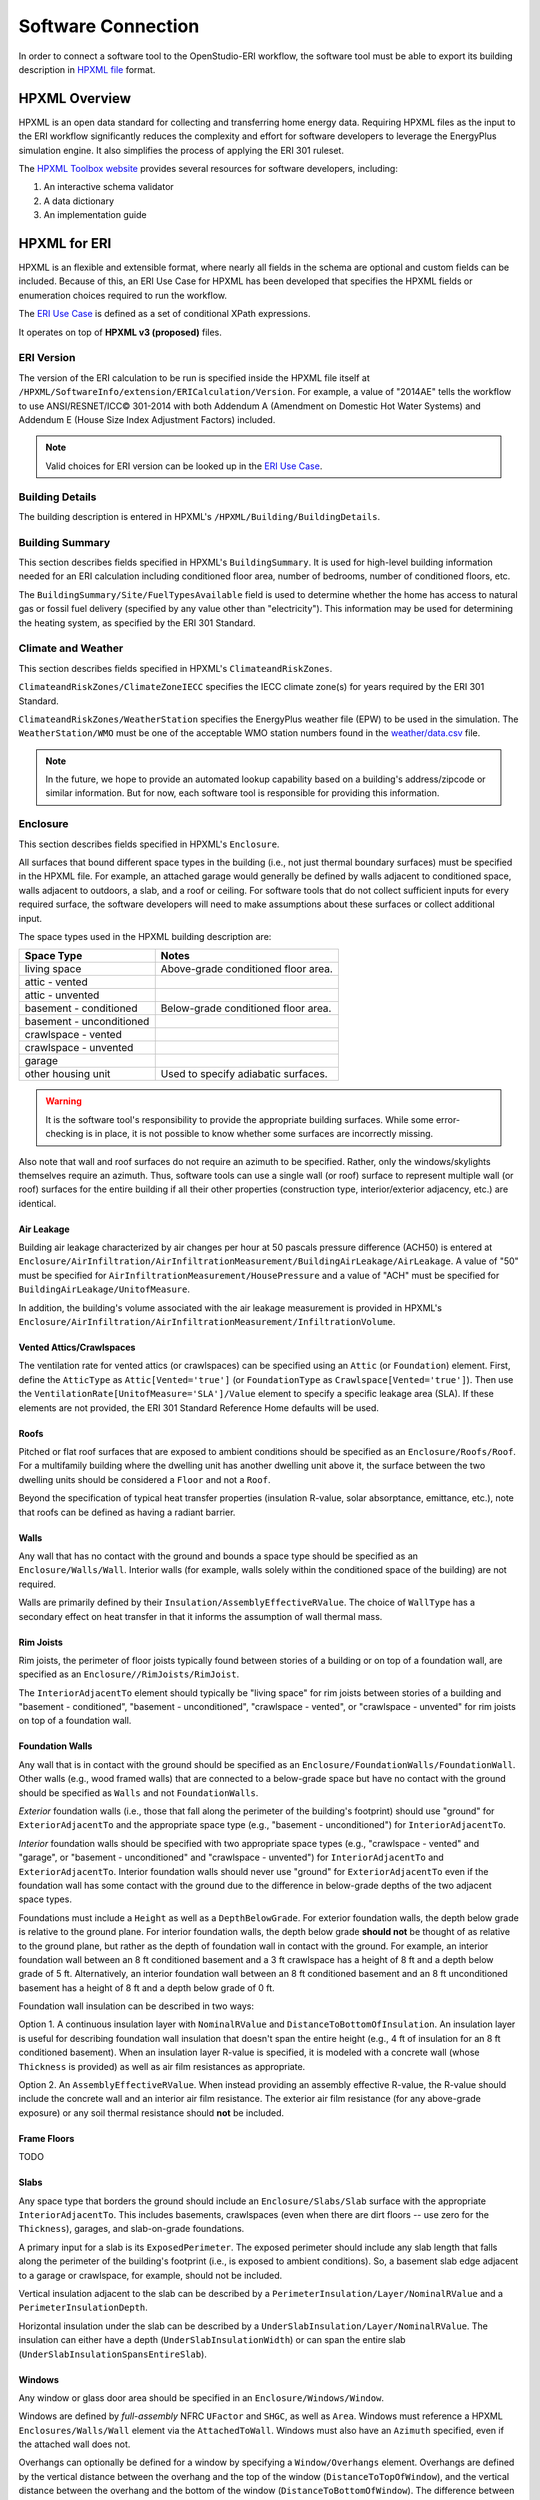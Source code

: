 Software Connection
===================

In order to connect a software tool to the OpenStudio-ERI workflow, the software tool must be able to export its building description in `HPXML file <https://hpxml.nrel.gov/>`_ format.

HPXML Overview
--------------

HPXML is an open data standard for collecting and transferring home energy data. 
Requiring HPXML files as the input to the ERI workflow significantly reduces the complexity and effort for software developers to leverage the EnergyPlus simulation engine.
It also simplifies the process of applying the ERI 301 ruleset.

The `HPXML Toolbox website <https://hpxml.nrel.gov/>`_ provides several resources for software developers, including:

#. An interactive schema validator
#. A data dictionary
#. An implementation guide

HPXML for ERI
-------------

HPXML is an flexible and extensible format, where nearly all fields in the schema are optional and custom fields can be included.
Because of this, an ERI Use Case for HPXML has been developed that specifies the HPXML fields or enumeration choices required to run the workflow.

The `ERI Use Case <https://github.com/NREL/OpenStudio-ERI/blob/master/measures/301EnergyRatingIndexRuleset/resources/301validator.rb>`_ is defined as a set of conditional XPath expressions.

It operates on top of **HPXML v3 (proposed)** files.

ERI Version
~~~~~~~~~~~

The version of the ERI calculation to be run is specified inside the HPXML file itself at ``/HPXML/SoftwareInfo/extension/ERICalculation/Version``. 
For example, a value of "2014AE" tells the workflow to use ANSI/RESNET/ICC© 301-2014 with both Addendum A (Amendment on Domestic Hot Water Systems) and Addendum E (House Size Index Adjustment Factors) included.

.. note:: 

  Valid choices for ERI version can be looked up in the `ERI Use Case <https://github.com/NREL/OpenStudio-ERI/blob/master/measures/301EnergyRatingIndexRuleset/resources/301validator.rb>`_.

Building Details
~~~~~~~~~~~~~~~~

The building description is entered in HPXML's ``/HPXML/Building/BuildingDetails``.

Building Summary
~~~~~~~~~~~~~~~~

This section describes fields specified in HPXML's ``BuildingSummary``. It is used for high-level building information needed for an ERI calculation including conditioned floor area, number of bedrooms, number of conditioned floors, etc.

The ``BuildingSummary/Site/FuelTypesAvailable`` field is used to determine whether the home has access to natural gas or fossil fuel delivery (specified by any value other than "electricity").
This information may be used for determining the heating system, as specified by the ERI 301 Standard.

Climate and Weather
~~~~~~~~~~~~~~~~~~~

This section describes fields specified in HPXML's ``ClimateandRiskZones``.

``ClimateandRiskZones/ClimateZoneIECC`` specifies the IECC climate zone(s) for years required by the ERI 301 Standard.

``ClimateandRiskZones/WeatherStation`` specifies the EnergyPlus weather file (EPW) to be used in the simulation. 
The ``WeatherStation/WMO`` must be one of the acceptable WMO station numbers found in the `weather/data.csv <https://github.com/NREL/OpenStudio-ERI/blob/master/weather/data.csv>`_ file.

.. note:: 

  In the future, we hope to provide an automated lookup capability based on a building's address/zipcode or similar information. But for now, each software tool is responsible for providing this information.

Enclosure
~~~~~~~~~

This section describes fields specified in HPXML's ``Enclosure``.

All surfaces that bound different space types in the building (i.e., not just thermal boundary surfaces) must be specified in the HPXML file.
For example, an attached garage would generally be defined by walls adjacent to conditioned space, walls adjacent to outdoors, a slab, and a roof or ceiling.
For software tools that do not collect sufficient inputs for every required surface, the software developers will need to make assumptions about these surfaces or collect additional input.

The space types used in the HPXML building description are:

============================  ===================================
Space Type                    Notes
============================  ===================================
living space                  Above-grade conditioned floor area.
attic - vented            
attic - unvented          
basement - conditioned        Below-grade conditioned floor area.
basement - unconditioned  
crawlspace - vented       
crawlspace - unvented     
garage                    
other housing unit            Used to specify adiabatic surfaces.
============================  ===================================

.. warning::

  It is the software tool's responsibility to provide the appropriate building surfaces. 
  While some error-checking is in place, it is not possible to know whether some surfaces are incorrectly missing.

Also note that wall and roof surfaces do not require an azimuth to be specified. 
Rather, only the windows/skylights themselves require an azimuth. 
Thus, software tools can use a single wall (or roof) surface to represent multiple wall (or roof) surfaces for the entire building if all their other properties (construction type, interior/exterior adjacency, etc.) are identical.

Air Leakage
***********

Building air leakage characterized by air changes per hour at 50 pascals pressure difference (ACH50) is entered at ``Enclosure/AirInfiltration/AirInfiltrationMeasurement/BuildingAirLeakage/AirLeakage``. 
A value of "50" must be specified for ``AirInfiltrationMeasurement/HousePressure`` and a value of "ACH" must be specified for ``BuildingAirLeakage/UnitofMeasure``.

In addition, the building's volume associated with the air leakage measurement is provided in HPXML's ``Enclosure/AirInfiltration/AirInfiltrationMeasurement/InfiltrationVolume``.

Vented Attics/Crawlspaces
*************************

The ventilation rate for vented attics (or crawlspaces) can be specified using an ``Attic`` (or ``Foundation``) element.
First, define the ``AtticType`` as ``Attic[Vented='true']`` (or ``FoundationType`` as ``Crawlspace[Vented='true']``).
Then use the ``VentilationRate[UnitofMeasure='SLA']/Value`` element to specify a specific leakage area (SLA).
If these elements are not provided, the ERI 301 Standard Reference Home defaults will be used.

Roofs
*****

Pitched or flat roof surfaces that are exposed to ambient conditions should be specified as an ``Enclosure/Roofs/Roof``. 
For a multifamily building where the dwelling unit has another dwelling unit above it, the surface between the two dwelling units should be considered a ``Floor`` and not a ``Roof``.

Beyond the specification of typical heat transfer properties (insulation R-value, solar absorptance, emittance, etc.), note that roofs can be defined as having a radiant barrier.

Walls
*****

Any wall that has no contact with the ground and bounds a space type should be specified as an ``Enclosure/Walls/Wall``. Interior walls (for example, walls solely within the conditioned space of the building) are not required.

Walls are primarily defined by their ``Insulation/AssemblyEffectiveRValue``.
The choice of ``WallType`` has a secondary effect on heat transfer in that it informs the assumption of wall thermal mass.

Rim Joists
**********

Rim joists, the perimeter of floor joists typically found between stories of a building or on top of a foundation wall, are specified as an ``Enclosure//RimJoists/RimJoist``.

The ``InteriorAdjacentTo`` element should typically be "living space" for rim joists between stories of a building and "basement - conditioned", "basement - unconditioned", "crawlspace - vented", or "crawlspace - unvented" for rim joists on top of a foundation wall.

Foundation Walls
****************

Any wall that is in contact with the ground should be specified as an ``Enclosure/FoundationWalls/FoundationWall``. 
Other walls (e.g., wood framed walls) that are connected to a below-grade space but have no contact with the ground should be specified as ``Walls`` and not ``FoundationWalls``.

*Exterior* foundation walls (i.e., those that fall along the perimeter of the building's footprint) should use "ground" for ``ExteriorAdjacentTo`` and the appropriate space type (e.g., "basement - unconditioned") for ``InteriorAdjacentTo``.

*Interior* foundation walls should be specified with two appropriate space types (e.g., "crawlspace - vented" and "garage", or "basement - unconditioned" and "crawlspace - unvented") for ``InteriorAdjacentTo`` and ``ExteriorAdjacentTo``.
Interior foundation walls should never use "ground" for ``ExteriorAdjacentTo`` even if the foundation wall has some contact with the ground due to the difference in below-grade depths of the two adjacent space types.

Foundations must include a ``Height`` as well as a ``DepthBelowGrade``. 
For exterior foundation walls, the depth below grade is relative to the ground plane.
For interior foundation walls, the depth below grade **should not** be thought of as relative to the ground plane, but rather as the depth of foundation wall in contact with the ground.
For example, an interior foundation wall between an 8 ft conditioned basement and a 3 ft crawlspace has a height of 8 ft and a depth below grade of 5 ft.
Alternatively, an interior foundation wall between an 8 ft conditioned basement and an 8 ft unconditioned basement has a height of 8 ft and a depth below grade of 0 ft.

Foundation wall insulation can be described in two ways: 

Option 1. A continuous insulation layer with ``NominalRValue`` and ``DistanceToBottomOfInsulation``. 
An insulation layer is useful for describing foundation wall insulation that doesn't span the entire height (e.g., 4 ft of insulation for an 8 ft conditioned basement). 
When an insulation layer R-value is specified, it is modeled with a concrete wall (whose ``Thickness`` is provided) as well as air film resistances as appropriate.

Option 2. An ``AssemblyEffectiveRValue``. 
When instead providing an assembly effective R-value, the R-value should include the concrete wall and an interior air film resistance. 
The exterior air film resistance (for any above-grade exposure) or any soil thermal resistance should **not** be included.

Frame Floors
************

TODO

Slabs
*****

Any space type that borders the ground should include an ``Enclosure/Slabs/Slab`` surface with the appropriate ``InteriorAdjacentTo``. 
This includes basements, crawlspaces (even when there are dirt floors -- use zero for the ``Thickness``), garages, and slab-on-grade foundations.

A primary input for a slab is its ``ExposedPerimeter``. The exposed perimeter should include any slab length that falls along the perimeter of the building's footprint (i.e., is exposed to ambient conditions).
So, a basement slab edge adjacent to a garage or crawlspace, for example, should not be included.

Vertical insulation adjacent to the slab can be described by a ``PerimeterInsulation/Layer/NominalRValue`` and a ``PerimeterInsulationDepth``.

Horizontal insulation under the slab can be described by a ``UnderSlabInsulation/Layer/NominalRValue``. The insulation can either have a depth (``UnderSlabInsulationWidth``) or can span the entire slab (``UnderSlabInsulationSpansEntireSlab``).

Windows
*******

Any window or glass door area should be specified in an ``Enclosure/Windows/Window``.

Windows are defined by *full-assembly* NFRC ``UFactor`` and ``SHGC``, as well as ``Area``.
Windows must reference a HPXML ``Enclosures/Walls/Wall`` element via the ``AttachedToWall``.
Windows must also have an ``Azimuth`` specified, even if the attached wall does not.

Overhangs can optionally be defined for a window by specifying a ``Window/Overhangs`` element.
Overhangs are defined by the vertical distance between the overhang and the top of the window (``DistanceToTopOfWindow``), and the vertical distance between the overhang and the bottom of the window (``DistanceToBottomOfWindow``).
The difference between these two values equals the height of the window.

Skylights
*********

TODO

Doors
*****

TODO

Systems
~~~~~~~

This section describes fields specified in HPXML's ``Systems``.

Heating Systems
***************

TODO

Cooling Systems
***************

TODO

Heat Pumps
**********

TODO

Thermostat
**********

TODO

Ducts
*****

TODO

Mechanical Ventilation
**********************

TODO

Water Heating
*************

TODO

Photovoltaics
*************

TODO

Appliances
~~~~~~~~~~

This section describes fields specified in HPXML's ``Appliances``.
Many of the appliances' inputs are derived from EnergyGuide labels.

The ``Location`` for clothes washers, clothes dryers, and refrigerators can be provided, while dishwashers and cooking ranges are assumed to be in the living space.

Clothes Washer
**************

An ``Appliances/ClothesWasher`` element must be specified.
The efficiency of the clothes washer can either be entered as a ``ModifiedEnergyFactor`` or an ``IntegratedModifiedEnergyFactor``.
Several other inputs from the EnergyGuide label must be provided as well.

Clothes Dryer
*************

An ``Appliances/ClothesDryer`` element must be specified.
The dryer's ``FuelType`` and ``ControlType`` ("timer" or "moisture") must be provided.
The efficiency of the clothes dryer can either be entered as an ``EnergyFactor`` or ``CombinedEnergyFactor``.


Dishwasher
**********

An ``Appliances/Dishwasher`` element must be specified.
The dishwasher's ``PlaceSettingCapacity`` must be provided.
The efficiency of the dishwasher can either be entered as an ``EnergyFactor`` or ``RatedAnnualkWh``.

Refrigerator
************

An ``Appliances/Refrigerator`` element must be specified.
The efficiency of the refrigerator must be entered as ``RatedAnnualkWh``.

Cooking Range/Oven
******************

``Appliances/CookingRange`` and ``Appliances/Oven`` elements must be specified.
The ``FuelType`` of the range and whether it ``IsInduction``, as well as whether the oven ``IsConvection``, must be provided.

Lighting
~~~~~~~~

TODO

Ceiling Fans
~~~~~~~~~~~~

TODO

Validating & Debugging Errors
-----------------------------

TODO

Example Files
-------------

TODO
